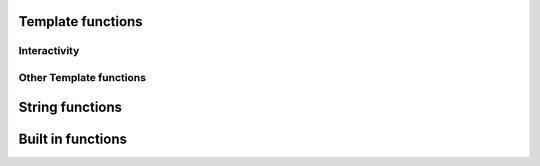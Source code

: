 .. _templatefunctions:

Template functions
==================

Interactivity
*************

.. py:function:: ask(prompt)

    This function will prompt the user for a string value.

    :param str prompt: The question to ask the user, a space is automatically added to the end of the string, if
                        none exists.
    :return: The user's answer as a string

.. py:function:: choose(prompt, choices)

    This function will provide the user with a list of numbered choices. The user can then input the number
    of the item he chooses.

    :param str prompt: The text of the question
    :param list choices: A list of strings that the user can choose from.
    :return: The text of the selected choice as string

    Example:

        ::

            #: color = choose('What is your favourite color?', ['red', 'green', 'blue'])
            #: echo('Ah, your favourite color is $color.')


        this will result in:

        ::

            What is your favourite color?
            1. red
            2. green
            3. blue
            Your choice: 2
            Ah, your favourite color is green.


.. py:function:: yesno(prompt, [default = Yes])

    This function asks the user a yes/no question. The function accepts "yes"/"y" and "no"/"n" as input and is
    case-insensitive.

    :param str prompt: The text of the question
    :param str default: The default answer (used when the user enters nothing), either: "yes" or "no".
    :return: True/False depending on the users answer

    Example:

    ::

        #: add_hw = yesno('Do you want to add Hello World to your file?', 'No')

        #: if add_hw == True
        Hello World
        #: endif


    this will result in:

    ::

        Do you want to add Hello World to your file? [No]: Yes

        Hello World


Other Template functions
************************

.. py:function:: setOutput(filename)

    Sets the name of the outputfile. If no outputfile is set, the user will be prompted to enter a filename.

    :param str filename: The name of the file (may contain variables). Either absolute or relative to the current directory


String functions
================

.. py:function:: uppercase(string)

    Converts string to uppercase.

    :param str string: A string or a string variable


.. py:function:: lowercase(string)

    Converts string to lowercase.

    :param str string: A string or a string variable


.. py:function:: capitalize(string)

    Capitalizes string.

    :param str string: A string or a string variable


.. py:function:: contains(string, search)

    Returns True if "string" contains "search".

    :param str string: A string or a string variable
    :param str search: A string or a string variable
    :rtype: boolean


.. py:function:: replace(string, search, replace)

    Replaces all occurences of "search" in "string" with "replace".

    :param str string: A string or a string variable
    :param str search: A string or a string variable
    :param str replace: A string or a string variable
    :return: The edited string
    :rtype: str



Built in functions
==================

.. py:function:: size(thing)

    Returns the size of a thing. If the first argument is a string the function will return the strings length,
    if it is a list it will return the number of items in the list.

    :param any thing: A list or a string
    :returns: Length or number of elements
    :rtype: int

.. py:function:: echo(message)

    Prints a message to the console.

    :param str message: The message to print

.. py:function:: env(name)

    Returns the value of an environment variable

    :param str name: The name of the variable
    :return: The variables value

    Example:

    ::

        #: username = env("USER")
        #: echo ("Hello $username!")

.. py:function:: exit()

    Exits contemply and stops template processing
